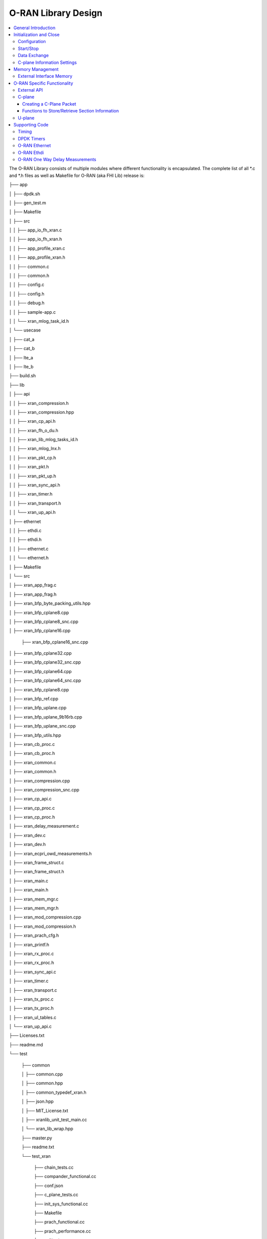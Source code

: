 ..    Copyright (c) 2019-2022 Intel
..
..  Licensed under the Apache License, Version 2.0 (the "License");
..  you may not use this file except in compliance with the License.
..  You may obtain a copy of the License at
..
..      http://www.apache.org/licenses/LICENSE-2.0
..
..  Unless required by applicable law or agreed to in writing, software
..  distributed under the License is distributed on an "AS IS" BASIS,
..  WITHOUT WARRANTIES OR CONDITIONS OF ANY KIND, either express or implied.
..  See the License for the specific language governing permissions and
..  limitations under the License.

.. |br| raw:: html

   <br />

O-RAN Library Design
====================

.. contents::
    :depth: 3
    :local:

The O-RAN Library consists of multiple modules where different
functionality is encapsulated. The complete list of all \*.c and \*.h
files as well as Makefile for O-RAN (aka FHI Lib) release is:

├── app

│   ├── dpdk.sh

│   ├── gen_test.m

│   ├── Makefile

│   ├── src

│   │   ├── app_io_fh_xran.c

│   │   ├── app_io_fh_xran.h

│   │   ├── app_profile_xran.c

│   │   ├── app_profile_xran.h

│   │   ├── common.c

│   │   ├── common.h

│   │   ├── config.c

│   │   ├── config.h

│   │   ├── debug.h

│   │   ├── sample-app.c

│   │   └── xran_mlog_task_id.h

│   └── usecase

│       ├── cat_a

│       ├── cat_b

│       ├── lte_a

│       ├── lte_b

├── build.sh

├── lib

│   ├── api

│   │   ├── xran_compression.h

│   │   ├── xran_compression.hpp

│   │   ├── xran_cp_api.h

│   │   ├── xran_fh_o_du.h

│   │   ├── xran_lib_mlog_tasks_id.h

│   │   ├── xran_mlog_lnx.h

│   │   ├── xran_pkt_cp.h

│   │   ├── xran_pkt.h

│   │   ├── xran_pkt_up.h

│   │   ├── xran_sync_api.h

│   │   ├── xran_timer.h

│   │   ├── xran_transport.h

│   │   └── xran_up_api.h

│   ├── ethernet

│   │   ├── ethdi.c

│   │   ├── ethdi.h

│   │   ├── ethernet.c

│   │   └── ethernet.h

│   ├── Makefile

│   └── src

│       ├── xran_app_frag.c

│       ├── xran_app_frag.h

│       ├── xran_bfp_byte_packing_utils.hpp

│       ├── xran_bfp_cplane8.cpp

│       ├── xran_bfp_cplane8_snc.cpp

│       ├── xran_bfp_cplane16.cpp

       ├── xran_bfp_cplane16_snc.cpp

│       ├── xran_bfp_cplane32.cpp

│       ├── xran_bfp_cplane32_snc.cpp

│       ├── xran_bfp_cplane64.cpp

│       ├── xran_bfp_cplane64_snc.cpp

│       ├── xran_bfp_cplane8.cpp

│       ├── xran_bfp_ref.cpp

│       ├── xran_bfp_uplane.cpp

│       ├── xran_bfp_uplane_9b16rb.cpp

│       ├── xran_bfp_uplane_snc.cpp

│       ├── xran_bfp_utils.hpp

│       ├── xran_cb_proc.c

│       ├── xran_cb_proc.h

│       ├── xran_common.c

│       ├── xran_common.h

│       ├── xran_compression.cpp

│       ├── xran_compression_snc.cpp

│       ├── xran_cp_api.c

│       ├── xran_cp_proc.c

│       ├── xran_cp_proc.h

│       ├── xran_delay_measurement.c

│       ├── xran_dev.c

│       ├── xran_dev.h

│       ├── xran_ecpri_owd_measurements.h

│       ├── xran_frame_struct.c

│       ├── xran_frame_struct.h

│       ├── xran_main.c

│       ├── xran_main.h

│       ├── xran_mem_mgr.c

│       ├── xran_mem_mgr.h

│       ├── xran_mod_compression.cpp

│       ├── xran_mod_compression.h

│       ├── xran_prach_cfg.h

│       ├── xran_printf.h

│       ├── xran_rx_proc.c

│       ├── xran_rx_proc.h

│       ├── xran_sync_api.c

│       ├── xran_timer.c

│       ├── xran_transport.c

│       ├── xran_tx_proc.c

│       ├── xran_tx_proc.h

│       ├── xran_ul_tables.c

│       └── xran_up_api.c

├── Licenses.txt

├── readme.md

└── test

    ├── common
    
    │   ├── common.cpp
    
    │   ├── common.hpp
    
    │   ├── common_typedef_xran.h
    
    │   ├── json.hpp
    
    │   ├── MIT_License.txt
    
    │   ├── xranlib_unit_test_main.cc
    
    │   └── xran_lib_wrap.hpp
    
    ├── master.py
    
    ├── readme.txt
    
    └── test_xran
    
        ├── chain_tests.cc
        
        ├── compander_functional.cc
        
        ├── conf.json
        
        ├── c_plane_tests.cc
        
        ├── init_sys_functional.cc
        
        ├── Makefile
        
        ├── prach_functional.cc
        
        ├── prach_performance.cc
        
        ├── unittests.cc
        
        └── u_plane_functional.cc


General Introduction
--------------------

The O-RAN Library functionality is broken down into two main sections:

-  O-RAN specific packet handling (src)

-  Ethernet and supporting functionality (Ethernet)

External functions and structures are available via set of header files
in the API folder.

This library depends on DPDK primitives to perform Ethernet networking
in userspace, including initialization and control of Ethernet ports.
Ethernet ports are expected to be SRIOV virtual functions (VF) but also
can be physical functions (PF) as well.

This library is expected to be included in the project via
xran_fh_o_du.h, statically compiled and linked with the L1 application
as well as DPDK libraries. The O-RAN packet processing-specific
functionality is encapsulated into this library and not exposed to the
rest of the 5G NR pipeline. 

This way, O-RAN specific changes are decoupled from the 5G NR L1
pipeline. As a result, the design and implementation of the 5G L1
pipeline code and O-RAN library can be done in parallel, provided the
defined interface is not modified.

Ethernet consists of two modules:

-  Ethernet implements O-RAN specific HW Ethernet initialization, close,
   send and receive

-  ethdi provides Ethernet level software primitives to handle O-RAN
   packet exchange

The O-RAN layer implements the next set of functionalities:

-  Common code specific for both C-plane and U-plane as well as TX and
   RX

-  Implementation of C-plane API available within the library and
   externally

-  The primary function where general library initialization and
   configuration performed

-  Module to provide the status of PTP synchronization

-  Timing module where system time is polled

-  eCPRI specific transport layer functions

-  APIs to handle U-plane packets

-  A set of utility modules for debugging (printf) and data tables are
   included as well.

.. image:: images/Illustration-of-xRAN-Sublayers.jpg
  :width: 600
  :alt: Figure 25. Illustration of O-RAN Sublayers

Figure 25. Illustration of O-RAN Sublayers

A detailed description of functions and input/output arguments, as well
as key data structures, can be found in the Doxygen file for the FlexRAN
5G NR release. In this document supplemental information is provided
with respect to the overall design and implementation assumptions.

Initialization and Close
------------------------

An example of the initialization sequence can be found in the sample
application code. It consists of the following steps:

1.Setup structure struct xran_fh_init according to configuration.

2.Call xran_init() to instantiate the O-RAN lib memory model and
threads. The function returns a pointer to O-RAN handle which is used
for consecutive configuration functions.

3.Initialize memory buffers used for L1 and O-RAN exchange of
information.

4.Assign callback functions for (one) TTI event and for the reception
of half of the slot of symbols (7 symbols) and Full slot of symbols
14 symbols).

5.Call xran_open() to initialize PRACH configuration, initialize DPDK,
and launch O-RAN timing thread.

6.Call xran_start() to start processing O-RAN packets for DL and UL.

After this is complete 5G L1 runs with O-RAN Front haul interface. During
run time for every TTI event, the corresponding call back is called. For
packet reception on UL direction, the corresponding call back is called.
OTA time information such as frame id, subframe id and slot id can be
obtained as result synchronization of the L1 pipeline to GPS time is
performed.

To stop and close the interface, perform this sequence of steps:

7.Call xran_stop() to stop the processing of DL and UL.

8.Call xran_close() to remove usage of O-RAN resources.

9.Call xran_mm_destroy() to destroy memory management subsystem.

After this session is complete, a restart of the full L1 application is
required. The current version of the library does not support multiple
sessions without a restart of the full L1 application.

Configuration
~~~~~~~~~~~~~

The O-RAN library configuration is provided in the set of structures, such as struct xran_fh_init and struct xran_fh_config. 
The sample application gives an example of a test configuration used for LTE and 5GNR mmWave and Sub 6. Sample application
folder /app/usecase/ contains set of examples for different Radio Access technology  (LTE|5G NR), different category  (A|B)
and list of numerologies (0,1,3) and list of bandwidths (5,10,20,100Mhz).

Some configuration options are not used in the Bronze Release and are reserved
for future use.

The following options are available: 

**Structure** struct xran_fh_init\ **:**

-  Number of CC and corresponding settings for each

-  Core allocation for O-RAN

-  Ethernet port allocation

-  O-DU and RU Ethernet Mac address

-  Timing constraints of O-DU and 0-RU

-  Debug features

**Structure** struct xran_fh_config\ **:**

-  Number of eAxC

-  TTI Callback function and parameters

-  PRACH 5G NR specific settings

-  TDD frame configuration

-  BBU specific configuration

-  RU specific configuration

**From an implementation perspective:**

xran_init() performs init of the O-RAN library and interface according to
struct xran_fh_init information as per the start of application
configuration.:

-  Init DPDK with corresponding networking ports and core assignment

-  Init mbuf pools

-  Init DPDK timers and DPDK rings for internal packet processing

-  Instantiate ORAN FH thread doing

   -  Timing processing (xran_timing_source_thread())

   -  ETH PMD (process_dpdk_io())

   -  IO O-RAN-PHY exchange (ring_processing_func())

**xran_open()** performs additional configuration as per run scenario:

-  PRACH configuration

-  C-plane initialization

The Function **xran_close()** performs free of resources and allows potential
restart of front haul interface with a different scenario.

Start/Stop
~~~~~~~~~~

The Functions **xran_start()/xran_stop()** enable/disable packet processing for
both DL and UL. This triggers execution of callbacks into the L1
application.

Data Exchange
~~~~~~~~~~~~~

Exchange of IQ samples, as well as C-plane specific information, is
performed using a set of buffers allocated by O-RAN library from DPDK
memory and shared with the l1 application. Buffers are allocated as a
standard mbuf structure and DPDK pools are used to manage the allocation
and free resources. Shared buffers are allocated at the init stage and
are expected to be reused within 80 TTIs (10 ms).

The O-RAN protocol requires U-plane IQ data to be transferred in network
byte order, and the L1 application handles IQ sample data in CPU byte
order, requiring a swap. The PHY BBU pooling tasks perform copy and byte
order swap during packet processing.

C-plane Information Settings
~~~~~~~~~~~~~~~~~~~~~~~~~~~~

The interface between the O-RAN library and PHY is defined via struct
xran_prb_map and similar to the data plane. The same mbuf memory is used
to allocate memory map of PRBs for each TTI.::

   /*\* Beamforming waights for single stream for each PRBs given number of
   Antenna elements \*/
   struct xran_cp_bf_weight{

   int16_t nAntElmTRx; /**< num TRX for this allocation \*/

   int16_t ext_section_sz; /**< extType section size \*/

   int8_t\* p_ext_start; /**< pointer to start of buffer for full C-plane
   packet \*/

   int8_t\* p_ext_section; /**< pointer to form extType \*/

   /\* For ext 11 \*/

   uint8_t bfwCompMeth; /\* Compression Method for BFW \*/

   uint8_t bfwIqWidth; /\* Bitwidth of BFW \*/

   uint8_t numSetBFWs; /\* Total number of beam forming weights set (L) \*/

   uint8_t numBundPrb; /\* The number of bundled PRBs, 0 means to use ext1
   \*/

   uint8_t RAD;

   uint8_t disableBFWs;

   int16_t maxExtBufSize; /\* Maximum space of external buffer \*/

   struct xran_ext11_bfw_info bfw[XRAN_MAX_SET_BFWS]

   };

   /*\* PRB element structure \*/

   struct xran_prb_elm {

   int16_t nRBStart; /**< start RB of RB allocation \*/

   int16_t nRBSize; /**< number of RBs used \*/

   int16_t nStartSymb; /**< start symbol ID \*/

   int16_t numSymb; /**< number of symbols \*/

   int16_t nBeamIndex; /**< beam index for given PRB \*/

   int16_t bf_weight_update; /*\* need to update beam weights or not \*/

   int16_t compMethod; /**< compression index for given PRB \*/

   int16_t iqWidth; /**< compression bit width for given PRB \*/

   uint16_t ScaleFactor; /**< scale factor for modulation compression \*/

   int16_t reMask; /**< 12-bit RE Mask for modulation compression \*/

   int16_t BeamFormingType; /**< index based, weights based or attribute
   based beam forming*/

   int16_t nSecDesc[XRAN_NUM_OF_SYMBOL_PER_SLOT]; /**< number of section
   descriptors per symbol \*/

   struct xran_section_desc \*
   p_sec_desc[XRAN_NUM_OF_SYMBOL_PER_SLOT][XRAN_MAX_FRAGMENT]; /**< section
   desctiptors to U-plane data given RBs \*/

   struct xran_cp_bf_weight bf_weight; /**< beam forming information
   relevant for given RBs \*/

   union {

   struct xran_cp_bf_attribute bf_attribute;

   struct xran_cp_bf_precoding bf_precoding;

   };

   };

   /*\* PRB map structure \*/

   struct xran_prb_map {

   uint8_t dir; /**< DL or UL direction \*/

   uint8_t xran_port; /**< O-RAN id of given RU [0-(XRAN_PORTS_NUM-1)] \*/

   uint16_t band_id; /**< O-RAN band id \*/

   uint16_t cc_id; /**< component carrier id [0 - (XRAN_MAX_SECTOR_NR-1)]
   \*/

   uint16_t ru_port_id; /**< RU device antenna port id [0 -
   (XRAN_MAX_ANTENNA_NR-1) \*/

   uint16_t tti_id; /**< O-RAN slot id [0 - (max tti-1)] \*/

   uint8_t start_sym_id; /**< start symbol Id [0-13] \*/

   uint32_t nPrbElm; /**< total number of PRB elements for given map [0-
   (XRAN_MAX_SECTIONS_PER_SLOT-1)] \*/

   struct xran_prb_elm prbMap[XRAN_MAX_SECTIONS_PER_SLOT];

   };


For the Bronze release C-plane sections are expected to be provided by L1
pipeline. If 100% of RBs always allocated single element of RB map
is expected to be allocated across all symbols. Dynamic RB allocation is
performed base on C-plane configuration.

The O-RAN library will require that the content of the PRB map should be
sorted in increasing order of PRB first and then symbols.

Memory Management
-----------------

Memory used for the exchange of IQ data as well as control information,
is controlled by the O-RAN library. L1 application at the init stage
performs:

-  init memory management subsystem

-  init buffer management subsystem (via DPDK pools)

-  allocate buffers (mbuf) for each CC, antenna, symbol, and direction \
   (DL, UL, PRACH) for XRAN_N_FE_BUF_LEN TTIs.

-  buffers are reused for every XRAN_N_FE_BUF_LEN TTIs

After the session is completed, the application can free buffers and
destroy the memory management subsystem.

From an implementation perspective, the O-RAN library uses a standard
mbuf primitive and allocates a pool of buffers for each sector. This
function is performed using rte_pktmbuf_pool_create(),
rte_pktmbuf_alloc(), rte_pktmbuf_append() to allocate one buffer per
symbol for the mmWave case. More information on mbuf and DPDK pools can
be found in the DPDK documentation.

In the current implementation, mbuf, the number of buffers shared with
the L1 application is the same number of buffers used to send to and
receive from the Ethernet port. Memory copy operations are not required
if the packet size is smaller than or equal to MTU. Future versions of
the O-RAN library are required to remove the memory copy requirement for
packets where the size larger than MTU.

External Interface Memory
~~~~~~~~~~~~~~~~~~~~~~~~~

The O-RAN library header file defines a set of structures to simplify
access to memory buffers used for IQ data.:::

   struct xran_flat_buffer {

      uint32_t nElementLenInBytes;

      uint32_t nNumberOfElements;

      uint32_t nOffsetInBytes;

      uint32_t nIsPhyAddr;

      uint8_t \*pData;

      void \*pCtrl;

   };

   struct xran_buffer_list {

      uint32_t nNumBuffers;

      struct xran_flat_buffer \*pBuffers;

      void \*pUserData;

      void \*pPrivateMetaData;

   };

   struct xran_io_buf_ctrl {

   /\* -1-this subframe is not used in current frame format

   0-this subframe can be transmitted, i.e., data is ready

   1-this subframe is waiting transmission, i.e., data is not ready

   10 - DL transmission missing deadline. When FE needs this subframe data
   but bValid is still 1,

   set bValid to 10.

   \*/

   int32_t bValid ; // when UL rx, it is subframe index.

   int32_t nSegToBeGen;

   int32_t nSegGenerated; // how many date segment are generated by DL LTE
   processing or received from FE

   // -1 means that DL packet to be transmitted is not ready in BS

   int32_t nSegTransferred; // number of data segments has been transmitted
   or received

   struct rte_mbuf \*pData[N_MAX_BUFFER_SEGMENT]; // point to DPDK
   allocated memory pool

   struct xran_buffer_list sBufferList;

   };

There is no explicit requirement for user to organize a set of buffers
in this particular way. From a compatibility |br|
perspective it is useful to
follow the existing design of the 5G NR l1app used for Front Haul FPGA
and define structures shared between l1 and O-RAN lib as shown: ::

   struct bbu_xran_io_if {

   void\* nInstanceHandle[XRAN_PORTS_NUM][XRAN_MAX_SECTOR_NR]; /**<
   instance per O-RAN port per CC \*/

   uint32_t
   nBufPoolIndex[XRAN_PORTS_NUM][XRAN_MAX_SECTOR_NR][MAX_SW_XRAN_INTERFACE_NUM];
   /**< unique buffer pool \*/

   uint16_t nInstanceNum[XRAN_PORTS_NUM]; /**< instance is equivalent to CC
   \*/

   uint16_t DynamicSectionEna;

   uint32_t nPhaseCompFlag;

   int32_t num_o_ru;

   int32_t num_cc_per_port[XRAN_PORTS_NUM];

   int32_t map_cell_id2port[XRAN_PORTS_NUM][XRAN_MAX_SECTOR_NR];

   struct xran_io_shared_ctrl ioCtrl[XRAN_PORTS_NUM]; /**< for each O-RU
   port \*/

   struct xran_cb_tag RxCbTag[XRAN_PORTS_NUM][XRAN_MAX_SECTOR_NR];

   struct xran_cb_tag PrachCbTag[XRAN_PORTS_NUM][XRAN_MAX_SECTOR_NR];

   struct xran_cb_tag SrsCbTag[XRAN_PORTS_NUM][XRAN_MAX_SECTOR_NR];

   };

   struct xran_io_shared_ctrl {

   /\* io struct \*/

   struct xran_io_buf_ctrl
   sFrontHaulTxBbuIoBufCtrl[XRAN_N_FE_BUF_LEN][XRAN_MAX_SECTOR_NR][XRAN_MAX_ANTENNA_NR];

   struct xran_io_buf_ctrl
   sFrontHaulTxPrbMapBbuIoBufCtrl[XRAN_N_FE_BUF_LEN][XRAN_MAX_SECTOR_NR][XRAN_MAX_ANTENNA_NR];

   struct xran_io_buf_ctrl
   sFrontHaulRxBbuIoBufCtrl[XRAN_N_FE_BUF_LEN][XRAN_MAX_SECTOR_NR][XRAN_MAX_ANTENNA_NR];

   struct xran_io_buf_ctrl
   sFrontHaulRxPrbMapBbuIoBufCtrl[XRAN_N_FE_BUF_LEN][XRAN_MAX_SECTOR_NR][XRAN_MAX_ANTENNA_NR];

   struct xran_io_buf_ctrl
   sFHPrachRxBbuIoBufCtrl[XRAN_N_FE_BUF_LEN][XRAN_MAX_SECTOR_NR][XRAN_MAX_ANTENNA_NR];

   /\* Cat B \*/

   struct xran_io_buf_ctrl
   sFHSrsRxBbuIoBufCtrl[XRAN_N_FE_BUF_LEN][XRAN_MAX_SECTOR_NR][XRAN_MAX_ANT_ARRAY_ELM_NR];

   struct xran_io_buf_ctrl
   sFHSrsRxPrbMapBbuIoBufCtrl[XRAN_N_FE_BUF_LEN][XRAN_MAX_SECTOR_NR][XRAN_MAX_ANT_ARRAY_ELM_NR];

   /\* buffers lists \*/

   struct xran_flat_buffer
   sFrontHaulTxBuffers[XRAN_N_FE_BUF_LEN][XRAN_MAX_SECTOR_NR][XRAN_MAX_ANTENNA_NR][XRAN_NUM_OF_SYMBOL_PER_SLOT];

   struct xran_flat_buffer
   sFrontHaulTxPrbMapBuffers[XRAN_N_FE_BUF_LEN][XRAN_MAX_SECTOR_NR][XRAN_MAX_ANTENNA_NR];

   struct xran_flat_buffer
   sFrontHaulRxBuffers[XRAN_N_FE_BUF_LEN][XRAN_MAX_SECTOR_NR][XRAN_MAX_ANTENNA_NR][XRAN_NUM_OF_SYMBOL_PER_SLOT];

   struct xran_flat_buffer
   sFrontHaulRxPrbMapBuffers[XRAN_N_FE_BUF_LEN][XRAN_MAX_SECTOR_NR][XRAN_MAX_ANTENNA_NR];

   struct xran_flat_buffer
   sFHPrachRxBuffers[XRAN_N_FE_BUF_LEN][XRAN_MAX_SECTOR_NR][XRAN_MAX_ANTENNA_NR][XRAN_NUM_OF_SYMBOL_PER_SLOT];

   /\* Cat B SRS buffers \*/

   struct xran_flat_buffer
   sFHSrsRxBuffers[XRAN_N_FE_BUF_LEN][XRAN_MAX_SECTOR_NR][XRAN_MAX_ANT_ARRAY_ELM_NR][XRAN_MAX_NUM_OF_SRS_SYMBOL_PER_SLOT];

   struct xran_flat_buffer
   sFHSrsRxPrbMapBuffers[XRAN_N_FE_BUF_LEN][XRAN_MAX_SECTOR_NR][XRAN_MAX_ANT_ARRAY_ELM_NR];

   };

Doxygen file and xran_fh_o_du.h provide more details on the definition
and usage of these structures.

O-RAN Specific Functionality
----------------------------

Front haul interface implementation in the general case is abstracted
away using the interface defined in xran_fh_o_du.h

The L1 application is not required to access O-RAN protocol primitives
(eCPRI header, application header, and others) directly. It is
recommended to use the interface to remove dependencies between
different software modules such as the l1 pipeline and O-RAN library.

External API
~~~~~~~~~~~~

The U-plane and C-plane APIs can be used directly from the application
if such an option is required. The set of header files can be exported
and called directly.::

   xran_fh_o_du.h – O-RAN main header file for O-DU scenario

   xran_cp_api.h – Control plane functions

   xran_pkt_cp.h – O-RAN control plane packet definition

   xran_pkt.h – O-RAN packet definition

   xran_pkt_up.h – O-RAN User plane packet definition

   xran_sync_api.h – api functions to check PTP status

   xran_timer.h – API for timing

   xran_transport.h – eCPRI transport layer definition and api

   xran_up_api.h – user plane functions and definitions

   xran_compression.h – interface to compression/decompression functions

Doxygen files provide detailed information on functions and structures
available.

.. _c-plane-1:

C-plane
~~~~~~~

Implementation of the C-plane set of functions is defined in
xran_cp_api.c and is used to prepare the content of C-plane packets
according to the given configuration. Users can enable/disable
generation of C-plane messages using enableCP field in struct
xran_fh_init structure during init of ORAN front haul. The time of
generation of C-plane message for DL and UL is done “Slot-based,” and
timing can be controlled using O-DU settings according to Table 4.

The C-plane module contains:

-  initialization of C-plane database to keep track of allocation of
   resources

-  code to prepare C-plane packet for TX (O-DU)
   -  eCPRI header
   -  append radio application header
   -  append control section header
   -  append control section

-  parser of C-plane packet for RX (O-RU emulation)

-  parses and checks Section 1 and Section 3 packet content

Sending and receiving packets is performed using O-RAN ethdi sublayer
functions.

Creating a C-Plane Packet
^^^^^^^^^^^^^^^^^^^^^^^^^

API and Data Structures
'''''''''''''''''''''''

A C-Plane message can be composed using the following API:::

   int xran_prepare_ctrl_pkt(struct rte_mbuf \*mbuf,

      struct xran_cp_gen_params \*params,

      uint8_t CC_ID, uint8_t Ant_ID, uint8_t seq_id);

mbuf is the pointer of a DPDK packet buffer, which is allocated from the
caller.

params are the pointer of the structure which has the parameters to
create the message.

CC_ID is the parameter to specify component carrier index, Ant_ID is the
parameters to specify the antenna port index (RU port index).

seq_id is the sequence index for the message.

params, the parameters to create a C-Plane message are defined as the
structure of xran_cp_gen_params with an |br|
example given below:::

   struct xran_cp_gen_params {

      uint8_t dir;

      uint8_t sectionType;

      uint16_t numSections;

      struct xran_cp_header_params hdr;

      struct xran_section_gen_info \*sections;

   };

dir is the direction of the C-Plane message to be generated. Available
parameters are defined as XRAN_DIR_UL and XRAN_DIR_DL.

sectionType is the section type for C-Plane message to generate, as O-RAN
specification defines all sections in a C-Plane message shall have the
same section type. If different section types are required, they shall
be sent with separate C-Plane messages. Available types of sections are
defined as XRAN_CP_SECTIONTYPE_x. Please refer to the Table 5-2 Section
Types in chapter 5.4 of ORAN specification.

numSections is the total number of sections to generate, i.e., the
number of the array in sections (struct xran_section_gen_info).

hdr is the structure to hold the information to generate the radio
application and section header in the C-Plane message. It is defined as
the structure of xran_cp_header_params. Not all parameters in this
structure are used for the generation, and the required parameters are
slightly different by the type of section, as described in Table 10.

Table 10. struct xran_cp_header_params – Common Radio Application Header

+------------+---------------------------------------------+---------+
|            | Description                                 | Remarks |
+============+=============================================+=========+
| filterIdx  | Filter Index. Available values are defined  | 5.4.4.3 |
|            | as XRAN_FILTERINDEX_xxxxx.                  |         |
+------------+---------------------------------------------+---------+
| frameId    | Frame Index. It is modulo 256 of frame      | 5.4.4.4 |
|            | number.                                     |         |
+------------+---------------------------------------------+---------+
| subframeId | Sub-frame Index.                            | 5.4.4.5 |
+------------+---------------------------------------------+---------+
| slotId     | Slot Index. The maximum number is 15, as    | 5.4.4.6 |
|            | defined in the specification.               |         |
+------------+---------------------------------------------+---------+
| startSymId | Start Symbol Index.                         | 5.4.4.7 |
+------------+---------------------------------------------+---------+

Table 11. struct xran_cp_header_params – Section Specific Parameters

+----------+----------+----------+---------+---+---+---+---+----------+
|          | Des\     | Section  | Remarks |   |   |   |   |          |
|          | cription | Type     |         |   |   |   |   |          |
|          |          | ap\      |         |   |   |   |   |          |
|          |          | plicable |         |   |   |   |   |          |
+==========+==========+==========+=========+===+===+===+===+==========+
|          |          | 0        | 1       | 3 | 5 | 6 | 7 |          |
+----------+----------+----------+---------+---+---+---+---+----------+
| fftSize  | FFT size | X        |         | X |   |   |   | 5.4.4.13 |
|          | in frame |          |         |   |   |   |   |          |
|          | st\      |          |         |   |   |   |   |          |
|          | ructure. |          |         |   |   |   |   |          |
|          | A\       |          |         |   |   |   |   |          |
|          | vailable |          |         |   |   |   |   |          |
|          | values   |          |         |   |   |   |   |          |
|          | are      |          |         |   |   |   |   |          |
|          | defined  |          |         |   |   |   |   |          |
|          | as       |          |         |   |   |   |   |          |
|          | X\       |          |         |   |   |   |   |          |
|          | RAN_FFTS\|          |         |   |   |   |   |          |
|          | IZE_xxxx |          |         |   |   |   |   |          |
+----------+----------+----------+---------+---+---+---+---+----------+
| Scs      | Su\      | X        |         | X |   |   |   | 5.4.4.13 |
|          | bcarrier |          |         |   |   |   |   |          |
|          | Spacing  |          |         |   |   |   |   |          |
|          | in the   |          |         |   |   |   |   |          |
|          | frame    |          |         |   |   |   |   |          |
|          | st\      |          |         |   |   |   |   |          |
|          | ructure. |          |         |   |   |   |   |          |
|          | A\       |          |         |   |   |   |   |          |
|          | vailable |          |         |   |   |   |   |          |
|          | values   |          |         |   |   |   |   |          |
|          | are      |          |         |   |   |   |   |          |
|          | defined  |          |         |   |   |   |   |          |
|          | as       |          |         |   |   |   |   |          |
|          | XRAN_SCS\|          |         |   |   |   |   |          |          
|          | _xxxx    |          |         |   |   |   |   |          |
+----------+----------+----------+---------+---+---+---+---+----------+
| iqWidth  | I/Q bit  |          | X       | X | X |   |   | 5.4.4.10 |
|          | width in |          |         |   |   |   |   |          |
|          | user     |          |         |   |   |   |   | 6.3.3.13 |
|          | data     |          |         |   |   |   |   |          |
|          | com\     |          |         |   |   |   |   |          |
|          | pression |          |         |   |   |   |   |          |
|          | header.  |          |         |   |   |   |   |          |
|          | Should   |          |         |   |   |   |   |          |
|          | be set   |          |         |   |   |   |   |          |
|          | by zero  |          |         |   |   |   |   |          |
|          | for      |          |         |   |   |   |   |          |
|          | 16bits   |          |         |   |   |   |   |          |
+----------+----------+----------+---------+---+---+---+---+----------+
| compMeth | Com\     |          | X       | X | X |   |   | 5.4.4.10 |
|          | pression |          |         |   |   |   |   |          |
|          | Method   |          |         |   |   |   |   | 6.3.3.13 |
|          | in user  |          |         |   |   |   |   |          |
|          | data     |          |         |   |   |   |   |          |
|          | com\     |          |         |   |   |   |   |          |
|          | pression |          |         |   |   |   |   |          |
|          | header.  |          |         |   |   |   |   |          |
|          | A\       |          |         |   |   |   |   |          |
|          | vailable |          |         |   |   |   |   |          |
|          | values   |          |         |   |   |   |   |          |
|          | are      |          |         |   |   |   |   |          |
|          | defined  |          |         |   |   |   |   |          |
|          | as       |          |         |   |   |   |   |          |
|          | O-RAN\   |          |         |   |   |   |   |          |
|          | _COMPMET\|          |         |   |   |   |   |          |
|          | HOD_xxxx |          |         |   |   |   |   |          |
+----------+----------+----------+---------+---+---+---+---+----------+
| numUEs   | Number   |          |         |   |   | X |   | 5.4.4.11 |
|          | of UEs.  |          |         |   |   |   |   |          |
|          | Applies  |          |         |   |   |   |   |          |
|          | to       |          |         |   |   |   |   |          |
|          | section  |          |         |   |   |   |   |          |
|          | type 6   |          |         |   |   |   |   |          |
|          | and not  |          |         |   |   |   |   |          |
|          | s\       |          |         |   |   |   |   |          |
|          | upported |          |         |   |   |   |   |          |
|          | in this  |          |         |   |   |   |   |          |
|          | release. |          |         |   |   |   |   |          |
+----------+----------+----------+---------+---+---+---+---+----------+
| ti\      | Time     | X        |         | X |   |   |   | 5.4.4.12 |
| meOffset | Offset.  |          |         |   |   |   |   |          |
|          | Time     |          |         |   |   |   |   |          |
|          | offset   |          |         |   |   |   |   |          |
|          | from the |          |         |   |   |   |   |          |
|          | start of |          |         |   |   |   |   |          |
|          | the slot |          |         |   |   |   |   |          |
|          | to start |          |         |   |   |   |   |          |
|          | of       |          |         |   |   |   |   |          |
|          | Cyclic   |          |         |   |   |   |   |          |
|          | Prefix.  |          |         |   |   |   |   |          |
+----------+----------+----------+---------+---+---+---+---+----------+
| cpLength | Cyclic   | X        |         | X |   |   |   | 5.4.4.14 |
|          | Prefix   |          |         |   |   |   |   |          |
|          | Length.  |          |         |   |   |   |   |          |
+----------+----------+----------+---------+---+---+---+---+----------+

**Only sections types 1 and 3 are supported in the current release.**

Sections are the pointer to the array of structure which has the
parameters for section(s) and it is defined as below:::

   struct xran_section_gen_info {

      struct xran_section_info info;

         uint32_t exDataSize;

         struct {

         uint16_t type;

         uint16_t len;

         void \*data;

      } exData[XRAN_MAX_NUM_EXTENSIONS];

   };

info is the structure to hold the information to generate section and it
is defined as the structure of xran_section_info. Like
xran_cp_header_params, all parameters are not required to generate
section and Table 12 describes which |br|
parameters are required for each
section.

Table 12. Parameters for Sections

+-------+-------+-------+-------+-------+-------+-------+-------+
|       | D\    | Se\   | Re\   |       |       |       |       |
|       | escri\| ction | marks |       |       |       |       |
|       | ption | Type  |       |       |       |       |       |
|       |       | appli\|       |       |       |       |       |
|       |       | cable |       |       |       |       |       |
+=======+=======+=======+=======+=======+=======+=======+=======+
|       |       | 0     | 1     | 3     | 5     | 6     |       |
+-------+-------+-------+-------+-------+-------+-------+-------+
| Id    | Se\   | **X** | **X** | **X** | **X** | **X** | 5.\   |
|       | ction |       |       |       |       |       | 4.5.1 |
|       | I\    |       |       |       |       |       |       |
|       | denti\|       |       |       |       |       |       |
|       | fier. |       |       |       |       |       |       |
+-------+-------+-------+-------+-------+-------+-------+-------+
| Rb    | Res\  | **X** | **X** | **X** | **X** | **X** | 5.\   |
|       | ource |       |       |       |       |       | 4.5.2 |
|       | Block\|       |       |       |       |       |       |
|       | Indic\|       |       |       |       |       |       |
|       | ator. |       |       |       |       |       |       |
|       | Avai\ |       |       |       |       |       |       |
|       | lable |       |       |       |       |       |       |
|       | v\    |       |       |       |       |       |       |
|       | alues |       |       |       |       |       |       |
|       | are   |       |       |       |       |       |       |
|       | de\   |       |       |       |       |       |       |
|       | fined |       |       |       |       |       |       |
|       | as    |       |       |       |       |       |       |
|       | O-RAN\|       |       |       |       |       |       |
|       | _\    |       |       |       |       |       |       |
|       | RBI\  |       |       |       |       |       |       |
|       | ND_xx\|       |       |       |       |       |       |
|       | xx.   |       |       |       |       |       |       |
+-------+-------+-------+-------+-------+-------+-------+-------+
| s\    | S\    | **X** | **X** | **X** | **X** | **X** | 5.\   |
| ymInc | ymbol |       |       |       |       |       | 4.5.3 |
|       | n\    |       |       |       |       |       |       |
|       | umber |       |       |       |       |       |       |
|       | Incr\ |       |       |       |       |       |       |
|       | ement |       |       |       |       |       |       |
|       | com\  |       |       |       |       |       |       |
|       | mand. |       |       |       |       |       |       |
|       | Avai\ |       |       |       |       |       |       |
|       | lable |       |       |       |       |       |       |
|       | v\    |       |       |       |       |       |       |
|       | alues |       |       |       |       |       |       |
|       | are   |       |       |       |       |       |       |
|       | de\   |       |       |       |       |       |       |
|       | fined |       |       |       |       |       |       |
|       | as    |       |       |       |       |       |       |
|       | XRA\  |       |       |       |       |       |       |
|       | N_SYM\|       |       |       |       |       |       |
|       | BOL\  |       |       |       |       |       |       |
|       | NUMBE\|       |       |       |       |       |       |
|       | R_xx\ |       |       |       |       |       |       |
|       | xx.   |       |       |       |       |       |       |
+-------+-------+-------+-------+-------+-------+-------+-------+
| star\ | Sta\  | **X** | **X** | **X** | **X** | **X** | 5.\   |
| tPrbc | rting\|       |       |       |       |       | 4.5.4 |
|       | PRB   |       |       |       |       |       |       |
|       | of    |       |       |       |       |       |       |
|       | data  |       |       |       |       |       |       |
|       | se\   |       |       |       |       |       |       |
|       | ction |       |       |       |       |       |       |
|       | de\   |       |       |       |       |       |       |
|       | scrip\|       |       |       |       |       |       |
|       | tion. |       |       |       |       |       |       |
+-------+-------+-------+-------+-------+-------+-------+-------+
| nu    | The   | **X** | **X** | **X** | **X** | **X** | 5.\   |
| mPrbc | n\    |       |       |       |       |       | 4.5.6 |
|       | umber |       |       |       |       |       |       |
|       | of    |       |       |       |       |       |       |
|       | conti\|       |       |       |       |       |       |
|       | guous |       |       |       |       |       |       |
|       | PRBs  |       |       |       |       |       |       |
|       | per   |       |       |       |       |       |       |
|       | data  |       |       |       |       |       |       |
|       | se\   |       |       |       |       |       |       |
|       | ction |       |       |       |       |       |       |
|       | de\   |       |       |       |       |       |       |
|       | scrip\|       |       |       |       |       |       |
|       | tion. |       |       |       |       |       |       |
|       | When  |       |       |       |       |       |       |
|       | nu\   |       |       |       |       |       |       |
|       | mPrbc |       |       |       |       |       |       |
|       | is    |       |       |       |       |       |       |
|       | gr\   |       |       |       |       |       |       |
|       | eater |       |       |       |       |       |       |
|       | than  |       |       |       |       |       |       |
|       | 255,  |       |       |       |       |       |       |
|       | it    |       |       |       |       |       |       |
|       | will  |       |       |       |       |       |       |
|       | be    |       |       |       |       |       |       |
|       | conv\ |       |       |       |       |       |       |
|       | erted |       |       |       |       |       |       |
|       | to    |       |       |       |       |       |       |
|       | zero  |       |       |       |       |       |       |
|       | by    |       |       |       |       |       |       |
|       | the   |       |       |       |       |       |       |
|       | macro |       |       |       |       |       |       |
|       | (XR\  |       |       |       |       |       |       |
|       | AN_CO\|       |       |       |       |       |       |
|       | NVERT\|       |       |       |       |       |       |
|       | _NUMP\|       |       |       |       |       |       |
|       | RBC). |       |       |       |       |       |       |
+-------+-------+-------+-------+-------+-------+-------+-------+
| r\    | Res\  | **X** | **X** | **X** | **X** |       | 5.\   |
| eMask | ource\|       |       |       |       |       | 4.5.5 |
|       | El\   |       |       |       |       |       |       |
|       | ement\|       |       |       |       |       |       |
|       | Mask. |       |       |       |       |       |       |
+-------+-------+-------+-------+-------+-------+-------+-------+
| numS\ | N\    | **X** | **X** | **X** | **X** |       | 5.\   |
| ymbol | umber |       |       |       |       |       | 4.5.7 |
|       | of    |       |       |       |       |       |       |
|       | Sym\  |       |       |       |       |       |       |
|       | bols. |       |       |       |       |       |       |
+-------+-------+-------+-------+-------+-------+-------+-------+
| b\    | Beam\ |       | **X** | **X** |       |       | 5.\   |
| eamId | I\    |       |       |       |       |       | 4.5.9 |
|       | denti\|       |       |       |       |       |       |
|       | fier. |       |       |       |       |       |       |
+-------+-------+-------+-------+-------+-------+-------+-------+
| freqO\| Freq\ |       |       | **X** |       |       | 5.4\  |
| ffset | uency\|       |       |       |       |       | .5.11 |
|       | Of\   |       |       |       |       |       |       |
|       | fset. |       |       |       |       |       |       |
+-------+-------+-------+-------+-------+-------+-------+-------+
| ueId  | UE\   |       |       |       | **X** | **X** | 5.4\  |
|       | i\    |       |       |       |       |       | .5.10 |
|       | denti\|       |       |       |       |       |       |
|       | fier. |       |       |       |       |       |       |
|       | Not   |       |       |       |       |       |       |
|       | supp\ |       |       |       |       |       |       |
|       | orted |       |       |       |       |       |       |
|       | in    |       |       |       |       |       |       |
|       | this  |       |       |       |       |       |       |
|       | rel\  |       |       |       |       |       |       |
|       | ease. |       |       |       |       |       |       |
+-------+-------+-------+-------+-------+-------+-------+-------+
| regF\ | Regu\ |       |       |       |       | **X** | 5.4\  |
| actor | lariz\|       |       |       |       |       | .5.12 |
|       | ation |       |       |       |       |       |       |
|       | Fa\   |       |       |       |       |       |       |
|       | ctor. |       |       |       |       |       |       |
|       | Not   |       |       |       |       |       |       |
|       | supp\ |       |       |       |       |       |       |
|       | orted |       |       |       |       |       |       |
|       | in    |       |       |       |       |       |       |
|       | this  |       |       |       |       |       |       |
|       | re\   |       |       |       |       |       |       |
|       | lease |       |       |       |       |       |       |
+-------+-------+-------+-------+-------+-------+-------+-------+
| Ef    | Exte\ |       | **X** | **X** | **X** | **X** | 5.\   |
|       | nsion |       |       |       |       |       | 4.5.8 |
|       | Flag. |       |       |       |       |       |       |
|       | Not   |       |       |       |       |       |       |
|       | supp\ |       |       |       |       |       |       |
|       | orted |       |       |       |       |       |       |
|       | in    |       |       |       |       |       |       |
|       | this  |       |       |       |       |       |       |
|       | rel\  |       |       |       |       |       |       |
|       | ease. |       |       |       |       |       |       |
+-------+-------+-------+-------+-------+-------+-------+-------+

**Only sections types 1 and 3 are supported in the current release.**

**The xran_section_info has more parameters – type, startSymId, iqWidth,
compMeth. These are the same parameters as those of radio application
or section header but need to be copied into this structure again for
the section data base.**

exDataSize and exData are used to add section extensions for the
section.

exDataSize is the number of elements in the exData array. The maximum
number of elements is defined as XRAN_MAX_NUM_EXTENSIONS and it is
defined by four in this release with the assumption that four different
types of section extensions can be added to a section (section extension
type 3 is excluded since it is not supported). exData.type is the type
of section extension and exData.len is the length of structure of
section extension parameter in exData.data. exData.data is the pointer
to the structure of section extensions and different structures are used
by the type of section extensions like below.::

   struct xran_sectionext1_info {

      uint16_t rbNumber; /* number RBs to ext1 chain \*/

      uint16_t bfwNumber; /* number of bf weights in this section \*/

      uint8_t bfwiqWidth;

      uint8_t bfwCompMeth;

      int16_t \*p_bfwIQ; /* pointer to formed section extention \*/

      int16_t bfwIQ_sz; /* size of buffer with section extention information
      \*/

      union {

         uint8_t exponent;

         uint8_t blockScaler;

         uint8_t compBitWidthShift;

         uint8_t activeBeamspaceCoeffMask[XRAN_MAX_BFW_N]; /\* ceil(N/8)*8,
         should be multiple of 8 \*/

      } bfwCompParam;

   };

For section extension type 1, the structure of xran_sectionext1_info is
used. Please note that the O-RAN library will use bfwIQ (beamforming
weight) as-is, i.e., O-RAN library will not perform the compression, so
the user should provide proper data to bfwIQ.::

   struct xran_sectionext2_info {

      uint8_t bfAzPtWidth;

      uint8_t bfAzPt;

      uint8_t bfZePtWidth;

      uint8_t bfZePt;

      uint8_t bfAz3ddWidth;

      uint8_t bfAz3dd;

      uint8_t bfZe3ddWidth;

      uint8_t bfZe3dd;

      uint8_t bfAzSI;

      uint8_t bfZeSI;

   };

For section extension type 2, the structure of xran_sectionext2_info is
used. Each parameter will be packed as specified bit width.::

   struct xran_sectionext4_info {

      uint8_t csf;

      uint8_t pad0;

      uint16_t modCompScaler;

   };

For section extension type 4, the structure of xran_sectionext4_info is
used.::

   struct xran_sectionext5_info {

      uint8_t num_sets;

      struct {

      uint16_t csf;

      uint16_t mcScaleReMask;

      uint16_t mcScaleOffset;

      } mc[XRAN_MAX_MODCOMP_ADDPARMS];

   };

For section extension type 5, the structure of xran_sectionext5_info is
used. Please note that current implementation supports maximum two sets
of additional parameters.::

   struct xran_sectionext6_info {

      uint8_t rbgSize;

      uint8_t pad;

      uint16_t symbolMask;

      uint32_t rbgMask;

   };

   For section extension type 6, the structure of xran_sectionext6_info is
   used.

   struct xran_sectionext10_info {

      uint8_t numPortc;

      uint8_t beamGrpType;

      uint16_t beamID[XRAN_MAX_NUMPORTC_EXT10];

   };

For section extension type 10, the structure of xran_sectionext10_info
is used.::

   struct xran_sectionext11_info {

      uint8_t RAD;

      uint8_t disableBFWs;

      uint8_t numBundPrb;

      uint8_t numSetBFWs; /\* Total number of beam forming weights set (L) \*/

      uint8_t bfwCompMeth;

      uint8_t bfwIqWidth;

      int totalBfwIQLen;

      int maxExtBufSize; /\* Maximum space of external buffer \*/

      uint8_t \*pExtBuf; /\* pointer to start of external buffer \*/

      void \*pExtBufShinfo; /\* Pointer to rte_mbuf_ext_shared_info \*/

   };

For section extension type 11, the structure of xran_sectionext11_info
is used.

To minimize memory copy for beamforming weights, when section extension
11 is required to send beamforming weights(BFWs), external flat buffer
is being used in current release. If extension 11 is used, it will be
used instead of mbufs that pre-allocated external buffers which BFWs
have been prepared already. BFW can be prepared by
xran_cp_prepare_ext11_bfws() and the example usage can be found from
app_init_xran_iq_content() from sample-app.c.

Detail Procedures in API
''''''''''''''''''''''''

xran_prepare_ctrl_pkt() has several procedures to compose a C-Plane
packet.

1. Append transport header

-  Reserve eCPRI header space in the packet buffer

-  eCPRI version is fixed by XRAN_ECPRI_VER (0x0001)

-  Concatenation and transport layer fragmentation is not supported.

   ecpri_concat=0, ecpri_seq_id.sub_seq_id=0 and ecpri_seq_id.e_bit=1

-  The caller needs to provide a component carrier index, antenna index,
   and message identifier through function arguments.

   CC_ID, Ant_ID and seq_id

-  ecpriRtcid (ecpri_xtc_id) is composed with CC_ID and Ant_ID by
   xran_compose_cid.

-  DU port ID and band sector ID are fixed by zero in this release.

-  The output of xran_compose_cid is stored in network byte order.

-  The length of the payload is initialized by zero.

2. Append radio application header:

-  xran_append_radioapp_header() checks the type of section through
   params->sectionType and determines proper function to append
   remaining header components.

-  Only section type 1 and 3 are supported, returns
   XRAN_STATUS_INVALID_PARAM for other types.

-  Each section uses a different function to compose the remaining
   header and size to calculate the total length in the transport
   header.

For section type 1, xran_prepare_section1_hdr() and sizeof(struct
xran_cp_radioapp_section1_header)

For section type 3, xran_prepare_section3_hdr() and sizeof(struct
xran_cp_radioapp_section3_header)

-  Reserves the space of common radio application header and composes
   header by xran_prepare_radioapp_common_header().

-  The header is stored in network byte order.

-  Appends remaining header components by the selected function above

-  The header is stored in network byte order

3. Append section header and section

-  xran_append_control_section() determines proper size and function to
   append section header and contents.

-  For section type 1, xran_prepare_section1() and sizeof(struct
   xran_cp_radioapp_section1)

-  For section type 3, xran_prepare_section3() and sizeof(struct
   xran_cp_radioapp_section3)

-  Appends section header and section(s) by selected function above.

-  If multiple sections are configured, then those will be added.

-  Since fragmentation is not considered in this implementation, the
   total length of a single C-Plane message shall not exceed MTU
   size.

-  The header and section(s) are stored in network byte order.

-  Appends section extensions if it is set (ef=1)

-  xran_append_section_extensions() adds all configured extensions by
   its type.

-  xran_prepare_sectionext_x() (x = 1,2,4,5) will be called by the
   type from xran_append_section_extensions() and these functions
   will create extension field.

Example Usage of API
''''''''''''''''''''

There are two reference usages of API to generate C-Plane messages:

-  xran_cp_create_and_send_section() in xran_main.c

-  generate_cpmsg_prach() in xran_common.c

The xran_cp_create_and_send_section() is to generate the C-Plane message
with section type 1 for DL or UL symbol data scheduling.

This function has hardcoded values for some parameters such as:

-  The filter index is fixed to XRAN_FILTERINDEX_STANDARD.

-  RB indicator is fixed to XRAN_RBIND_EVERY.

-  Symbol increment is not used (XRAN_SYMBOLNUMBER_NOTINC)

-  Resource Element Mask is fixed to 0xfff

If section extensions include extension 1 or 11, direct mbuf will not be
allocated/used and pre-allocated flat buffer will be attached to
indirect mbuf. This external buffer will be used to compose C-Plane
message and should have BFWs already by xran_cp_populate_section_ext_1()
or xran_cp_prepare_ext11_bfws().

Since current implementation uses single section single C-Plane message,
if multi sections are present, this function will generate same amount
of C-Plane messages with the number of sections.

After C-Plane message generation, it will send generated packet to TX
ring after adding an Ethernet header and also will add section
information of generated C-Plane packet to section database, to generate
U-plane message by C-Plane configuration.

The generate_cpmsg_prach()is to generate the C-Plane message with
section type 3 for PRACH scheduling.

This functions also has some hardcoded values for the following
parameters:

-  RB indicator is fixed to XRAN_RBIND_EVERY.

-  Symbol increment is not used (XRAN_SYMBOLNUMBER_NOTINC).

-  Resource Element Mask is fixed to 0xfff.

This function does not send generated packet, send_cpmsg() should be
called after this function call. The example can be found from
tx_cp_ul_cb() in xran_main.c. Checking and parsing received PRACH symbol
data by section information from the C-Plane are not implemented in this
release.

Example Configuration of C-Plane Messages
'''''''''''''''''''''''''''''''''''''''''

C-Plane messages can be composed through API, and the sample application
shows several reference usages of the configuration for different
numerologies.

Below are the examples of C-Plane message configuration with a sample
application for mmWave – numerology 3, 100 MHz bandwidth, TDD (DDDS)

**C-Plane Message – downlink symbol data for a downlink slot**

-  Single CP message with the single section of section type 1

-  Configures single CP message for all consecutive downlink symbols

-  Configures whole RBs (66) for a symbol

-  Compression and beamforming are not used

Common Header Fields::

- dataDirection = XRAN_DIR_DL
- payloadVersion = XRAN_PAYLOAD_VER
- filterIndex = XRAN_FILTERINDEX_STANDARD
- frameId = [0..99]
- subframeId = [0..9]
- slotID = [0..9]
- startSymbolid = 0
- numberOfsections = 1
- sectionType = XRAN_CP_SECTIONTYPE_1
- udCompHdr.idIqWidth = 0
- udCompHdr.udCompMeth = XRAN_COMPMETHOD_NONE
- reserved = 0

Section Fields::

- sectionId = [0..4095]
- rb = XRAN_RBIND_EVERY
- symInc = XRAN_SYMBOLNUMBER_NOTINC 
- startPrbc = 0
- numPrbc = 66
- reMask = 0xfff
- numSymbol = 14
- ef = 0
- beamId = 0


**C-Plane Message – uplink symbol data for uplink slot**

-  Single CP message with the single section of section type 1

-  Configures single CP message for all consecutive uplink symbols (UL
   symbol starts from 3)

-  Configures whole RBs (66) for a symbol

-  Compression and beamforming are not used

Common Header Fields::

- dataDirection = XRAN_DIR_UL
- payloadVersion = XRAN_PAYLOAD_VER
- filterIndex = XRAN_FILTERINDEX_STANDARD
- frameId = [0..99]
- subframeId = [0..9]
- slotID = [0..9]
- startSymbolid = 3
- numberOfsections = 1
- sectionType = XRAN_CP_SECTIONTYPE_1
- udCompHdr.idIqWidth = 0
- udCompHdr.udCompMeth = XRAN_COMPMETHOD_NONE
- reserved = 0

Section Fields::

- sectionId = [0..4095]
- rb = XRAN_RBIND_EVERY
- symInc = XRAN_SYMBOLNUMBER_NOTINC 
- startPrbc = 0
- numPrbc = 66
- reMask = 0xfff
- numSymbol = 11
- ef = 0
- beamId = 0


**C-Plane Message – PRACH**

-  Single CP message with the single section of section type 3 including
   repetition

-  Configures PRACH format A3, config index 81, and detail parameters
   are:

-  Filter Index : 3

-  CP length : 0

-  Time offset : 2026

-  FFT size : 1024

-  Subcarrier spacing : 120KHz

-  Start symbol index : 7

-  Number of symbols : 6

-  Number of PRBCs : 12

-  Frequency offset : -792

-  Compression and beamforming are not used

Common Header Fields::

-  dataDirection = XRAN_DIR_UL
-  payloadVersion = XRAN_PAYLOAD_VER
-  filterIndex = XRAN_FILTERINDEPRACH_ABC
-  frameId = [0,99]
-  subframeId = [0,3]
-  slotID = 3 or 7
-  startSymbolid = 7
-  numberOfSections = 1
-  sectionType = XRAN_CP_SECTIONTYPE_3
-  timeOffset = 2026
-  frameStructure.FFTSize = XRAN_FFTSIZE_1024
-  frameStructure.u = XRAN_SCS_120KHZ
-  cpLength = 0
-  udCompHdr.idIqWidth = 0
-  udCompHdr.udCompMeth = XRAN_COMPMETHOD_NONE

Section Fields::

- sectionId = [0..4095]
- rb = XRAN_RBIND_EVERY
- symInc = XRAN_SYMBOLNUMBER_NOTINC 
- startPrbc = 0
- numPrbc = 12
- reMask = 0xfff
- numSymbol = 6
- ef = 0
- beamId = 0
- frequencyOffset = -792
- reserved


Functions to Store/Retrieve Section Information
^^^^^^^^^^^^^^^^^^^^^^^^^^^^^^^^^^^^^^^^^^^^^^^

There are several functions to store/retrieve section information of
C-Plane messages. Since U-plane messages must be generated by the
information in the sections of a C-Plane message, it is required to
store and retrieve section information.

**APIs and Data Structure**
'''''''''''''''''''''''''''

APIs for initialization and release storage are:

-  int xran_cp_init_sectiondb(void \*pHandle);

-  int xran_cp_free_sectiondb(void \*pHandle);

APIs to store and retrieve section information are:

-  int xran_cp_add_section_info(void \*pHandle, uint8_t dir, uint8_t
   cc_id, uint8_t ruport_id, uint8_t ctx_id, struct xran_section_info
   \*info);

-  int xran_cp_add_multisection_info(void \*pHandle, uint8_t cc_id,
   uint8_t ruport_id, uint8_t ctx_id, struct xran_cp_gen_params
   \*gen_info);

-  struct xran_section_info \*xran_cp_find_section_info(void \*pHandle,
   uint8_t dir, uint8_t cc_id, uint8_t ruport_id, uint8_t ctx_id,
   uint16_t section_id);

-  struct xran_section_info \*xran_cp_iterate_section_info(void
   \*pHandle, uint8_t dir, uint8_t cc_id, uint8_t ruport_id, uint8_t
   ctx_id, uint32_t \*next);

-  int xran_cp_getsize_section_info(void \*pHandle, uint8_t dir, uint8_t
   cc_id, uint8_t ruport_id, uint8_t ctx_id);

APIs to reset the storage for a new slot are:

-  int xran_cp_reset_section_info(void \*pHandle, uint8_t dir, uint8_t
   cc_id, uint8_t ruport_id, uint8_t ctx_id);

The structure of xran_section_info is used to store/retrieve
information. This is the same structure used to generate a C-Plane
message. Please refer to Section 5.4.2.1.1 for more details.

The storage for section information is declared as a multi-dimensional
array and declared as a local static variable to limit direct access.
Each item is defined as the structure of xran_sectioninfo_db, and it has
the number of stored section information items (cur_index) and the array
of the information (list), as shown below.

/*

\* This structure to store the section information of C-Plane

\* in order to generate and parse corresponding U-Plane \*/

struct xran_sectioninfo_db {

uint32_t cur_index; /* Current index to store for this eAXC \*/

struct xran_section_info list[XRAN_MAX_NUM_SECTIONS]; /* The array of
section information \*/

};

static struct xran_sectioninfo_db
sectiondb[XRAN_MAX_SECTIONDB_CTX][XRAN_DIR_MAX][XRAN_COMPONENT_CARRIERS_MAX][XRAN_MAX_ANTENNA_NR*2
+ XRAN_MAX_ANT_ARRAY_ELM_NR];

The maximum size of the array can be adjusted if required by system
configuration. Since transmission and reception window of U-Plane can be
overlapped with the start of new C-Plane for next slot, functions have
context index to identify and protect the information. Currently the
maximum number of context is defined by two and it can be adjusted if
needed.

Note. Since the context index is not managed by the library and APIs are
expecting it from the caller as a parameter, the caller shall
consider a proper method to manage it to avoid corruption. The
current reference implementation uses a slot and subframe index to
calculate the context index.

**Example Usage of APIs**
'''''''''''''''''''''''''

There are references to show the usage of APIs as below.

-  Initialization and release:

-  xran_cp_init_sectiondb(): xran_open() in lib/src/xran_main.c

-  xran_cp_free_sectiondb(): xran_close() in lib/src/xran_main.c

-  Store section information:

-  xran_cp_add_section_info(): send_cpmsg_dlul() and
   send_cpmsg_prach()in lib/src/xran_main.c

-  Retrieve section information:

-  xran_cp_iterate_section_info(): xran_process_tx_sym() in
   lib/src/xran_main.c

-  xran_cp_getsize_section_info(): xran_process_tx_sym() in
   lib/src/xran_main.c

-  Reset the storage for a new slot:

-  xran_cp_reset_section_info(): tx_cp_dl_cb() and tx_cp_ul_cb() in
   lib/src/xran_main.c

**Function for RU emulation and Debug**
'''''''''''''''''''''''''''''''''''''''

xran_parse_cp_pkt() is a function which can be utilized for RU emulation
or debug. It is defined below:

int xran_parse_cp_pkt(struct rte_mbuf \*mbuf,

struct xran_cp_gen_params \*result,

struct xran_recv_packet_info \*pkt_info);

It parses a received C-Plane packet and retrieves the information from
its headers and sections.

The retrieved information is stored in the structures:

struct xran_cp_gen_params: section information from received C-Plane
packet

struct xran_recv_packet_info: transport layer header information (eCPRI
header)

These functions can be utilized to debug or RU emulation purposes.

.. _u-plane-1:

U-plane
~~~~~~~

Single Section is the default mode of O-RAN packet creation. It assumes
that there is only one section per packet, and all IQ samples are
attached to it. Compression is not supported.

A message is built in mbuf space given as a parameter. The library
builds eCPRI header filling structure fields by taking the IQ sample
size and populating a particular packet length and sequence number.

With compression, supported IQ bit widths are 8,9,10,12,14.

Implementation of a U-plane set of functions is defined in xran_up_api.c
and is used to prepare U-plane packet content according to the given
configuration.

The following list of functions is implemented for U-plane:

-  Build eCPRI header

-  Build application header

-  Build section header

-  Append IQ samples to packet

-  Prepare full symbol of O-RAN data for single eAxC

-  Process RX packet per symbol.

The time of generation of a U-plane message for DL and UL is
“symbol-based” and can be controlled using O-DU settings (O-RU),
according to Table 4.

Supporting Code
---------------

The O-RAN library has a set of functions used to assist in packet
processing and data exchange not directly used for O-RAN packet
processing.

Timing
~~~~~~

The sense of time for the O-RAN protocol is obtained from system time,
where the system timer is synchronized to GPS time via PTP protocol
using the Linux PHP package. On the software side, a simple polling loop
is utilized to get time up to nanosecond precision and particular packet
processing jobs are scheduled via the DPDK timer.

long poll_next_tick(int interval)

{

struct timespec start_time;

struct timespec cur_time;

long target_time;

long delta;

clock_gettime(CLOCK_REALTIME, &start_time);

target_time = (start_time.tv_sec \* NSEC_PER_SEC + start_time.tv_nsec +
interval \* NSEC_PER_USEC) / (interval \* NSEC_PER_USEC) \* interval;

while(1)

{

clock_gettime(CLOCK_REALTIME, &cur_time);

delta = (cur_time.tv_sec \* NSEC_PER_SEC + cur_time.tv_nsec) -
target_time \* NSEC_PER_USEC;

if(delta > 0 \|\| (delta < 0 && abs(delta) < THRESHOLD))

{

break;

}

}

return delta;

}

Polling is used to achieve the required precision of symbol time. For
example, in the mmWave scenario, the symbol time is 125µs/14=~8.9µs.
Small deterministic tasks can be executed within the polling interval
provided. It’s smaller than the symbol interval time.

DPDK Timers
~~~~~~~~~~~

DPDK provides sets of primitives (struct rte_rimer) and functions
(rte_timer_reset_sync() rte_timer_manage()) to |br|
schedule processing of
function as timer. The timer is based on the TSC clock and is not
synchronized to PTP time. As a |br|
result, this timer cannot be used as a
periodic timer because the TSC clock can drift substantially relative to
the system timer which in turn is synchronized to PTP (GPS)

Only single-shot timers are used to schedule processing based on
events such as symbol time. The packet |br|
processing function
calls rte_timer_manage() in the loop, and the resulting execution of
timer function happens right |br|
after the timer was “armed”.

O-RAN Ethernet
~~~~~~~~~~~~~~

xran_init_port() function performs initialization of DPDK ETH port.
Standard port configuration is used as per reference example from DPDK.

Jumbo Frames are used by default. Mbufs size is extended to support 9600
bytes packets.

Mac address and VLAN tag are expected to be configured by Infrastructure
software. See Appendix A.4.

From an implementation perspective, modules provide functions to handle:

-  Ethernet headers

-  VLAN tag

-  Send and Receive mbuf.

O-RAN Ethdi
~~~~~~~~~~~

Ethdi provides functionality to work with the content of an Ethernet
packet and dispatch processing to/from the O-RAN layer. Ethdi
instantiates a main PMD driver thread and dispatches packets between the
ring and RX/TX using rte_eth_rx_burst() and rte_eth_tx_burst() DPDK
functions.

For received packets, it maintains a set of handlers for ethertype
handlers and O-RAN layer register one O-RAN ethtype |br|
0xAEFE, resulting in
packets with this ethertype being routed to the O-RAN processing
function. This function checks the message type of the eCPRI header and
dispatches packet to either C-plane processing or U-plane processing.

Initialization of memory pools, allocation and freeing of mbuf for
Ethernet packets occur in this layer.


O-RAN One Way Delay Measurements
~~~~~~~~~~~~~~~~~~~~~~~~~~~~~~~~

The support for the eCPRI one- way delay measurements which are specified by
the O-RAN to be used with the Measured Transport support per Section 2.3.3.3
of the O-RAN-WG4.CUS.0-v4.00 specification and section 3.2.4.6 of the eCPRI_v2.0
specification is implemented in the file xran_delay_measurement.c. Structure
definitions used by the owd measurement functions are  in the file xran_fh_o_du.h
for common data and port specific variables and parameters.

The implementation of this feature has been done under the assumption that the requestor
is the O-DU and the recipient is the O-RU. All of the action_types  per the eCPRI 2.0 have
been implemented. In the current version the timestamps are obtained using the linux
function clock_gettime using CLOCK_REALTIME as the clock_id argument.

The implementation supports both the O-RU and the O-DU side in order to do the unit test
in loopback mode.

The one-delay measurements are enabled at configuration time and run right after the
xran_start() function is executed. The total number of consecutive measurements per port
should be a power of 2 and in order to minimize the system startup it is advisable that
the number is 16 or below. 

The following functions can be found in the xran_delay_measurement.c:

xran_ecpri_one_way_delay_measurement_transmitter() which is invoked from the
process_dpdk_io()function if the one-way delay measurements are enabled. This is
the main function for the owd transmitter.

xran_generate_delay_meas() is a general function used by the transmitter to send the appropriate
messages based on actionType and filling up all the details for the ethernet and ecpri layers.

Process_delay_meas() this function is invoked from the handle_ecpri_ethertype() function when
the ecpri message type is ECPRI_DELAY_MEASUREMENT. This is the main owd receiver function.

From the Process_delay_meas() and depending on the message received we can execute one
of the following functions

xran_process_delmeas_request() If we received a request message.

xran_process_delmeas_request_w_fup() If we received a request with follow up message.

xran_process_delmeas_response() If we received a response message.

xran_process_delmeas_rem_request() If we received a remote request message


xran_delmeas_rem_request_w_fup() If we received a remote request with follow up message.

All of the receiver functions also can generate the appropriate send message by using
the DPDK function rte_eth_tx_burst() to minimize the response delay.

Additional utility functions used by the owd implementation for managing of timestamps
and time measurements are:

xran_ptp_ts_to_ns() that takes a TimeStamp argument from a received owd ecpri packet and
places it in host order and returns the value in nanoseconds.

xran_timespec_to_ns() that takes an argument in timespec format like the return value from the
linux function clock_gettime() and returns a value in nanoseconds.

xran_ns_to_timespec()  that takes an argument in nanoseconds and returns a value by
reference in timespec format.

xran_compute_and_report_delay_estimate()  This function takes an average of the computed one way
delay measurements and prints out the average value to the console expressed in nanoseconds.
Currently we exclude the first 2 measurements from the average.

Utility functions in support of the owd ecpri packet formulation are:

xran_build_owd_meas_ecpri_hdr() Builds the ecpri header with message type ECPRI_DELAY_MEASUREMENT
and writes the payload size in network order.

xran_add_at_and_measId_to_header() This function is used to write the action Type and
MeasurementID to the eCPRI owd header.

The current implementation of the one way delay measurements only supports a fixed
message size. The message is defined in the xran_pkt.h in the structure xran_ecpri_delay_meas_pl.

The one-way delay measurements have been tested with the sample-app for the Front Haul Interface
Library and have not yet been integrated with the L1 Layer functions.